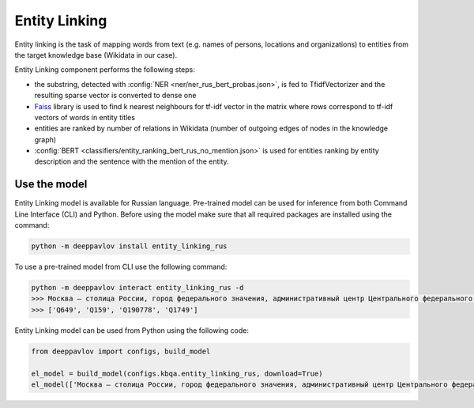 Entity Linking
========================================

Entity linking is the task of mapping words from text (e.g. names of persons, locations and organizations) to entities from the target knowledge base (Wikidata in our case).

Entity Linking component performs the following steps:

* the substring, detected with :config:`NER <ner/ner_rus_bert_probas.json>`, is fed to TfidfVectorizer and the resulting sparse vector is converted to dense one
* `Faiss <https://github.com/facebookresearch/faiss>`__ library is used to find k nearest neighbours for tf-idf vector in the matrix where rows correspond to tf-idf vectors of words in entity titles
* entities are ranked by number of relations in Wikidata (number of outgoing edges of nodes in the knowledge graph)
* :config:`BERT <classifiers/entity_ranking_bert_rus_no_mention.json>` is used for entities ranking by entity description and the sentence with the mention of the entity.

Use the model
-------------

Entity Linking model is available for Russian language. Pre-trained model can be used for inference from both Command Line Interface (CLI) and Python. Before using the model make sure that all required packages are installed using the command:

.. code:: bash

    python -m deeppavlov install entity_linking_rus

To use a pre-trained model from CLI use the following command:

.. code:: bash

    python -m deeppavlov interact entity_linking_rus -d
    >>> Москва — столица России, город федерального значения, административный центр Центрального федерального округа и центр Московской области.
    >>> ['Q649', 'Q159', 'Q190778', 'Q1749']

Entity Linking model can be used from Python using the following code:

.. code:: python

    from deeppavlov import configs, build_model

    el_model = build_model(configs.kbqa.entity_linking_rus, download=True)
    el_model(['Москва — столица России, город федерального значения, административный центр Центрального федерального округа и центр Московской области.'])
